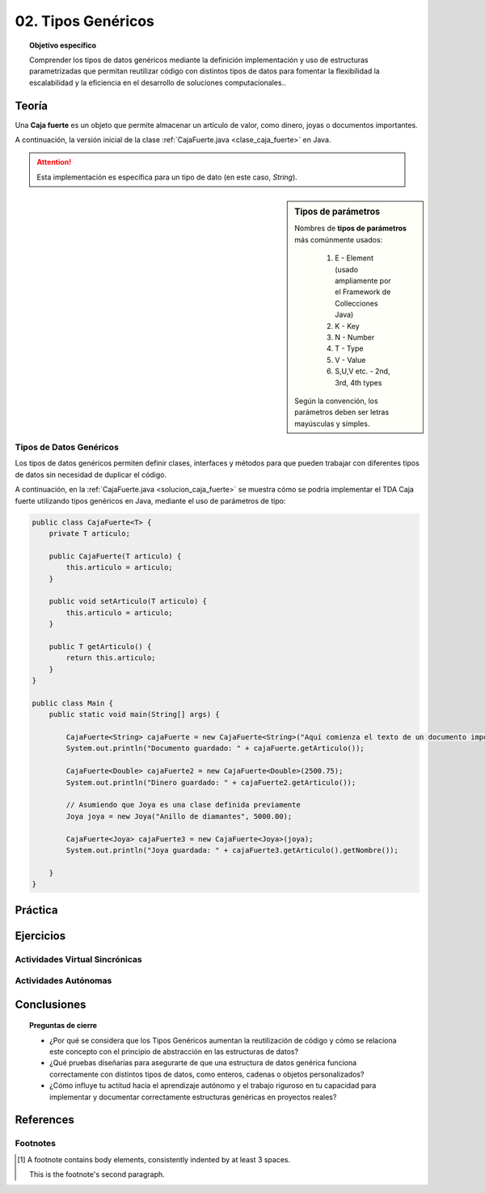 ..
  Copyright (c) 2025 Allan Avendaño Sudario
  Licensed under Creative Commons Attribution-ShareAlike 4.0 International License
  SPDX-License-Identifier: CC-BY-SA-4.0

===================
02. Tipos Genéricos
===================

.. topic:: Objetivo específico
    :class: objetivo

    Comprender los tipos de datos genéricos mediante la definición implementación y uso de estructuras parametrizadas que permitan reutilizar código con distintos tipos de datos para fomentar la flexibilidad la escalabilidad y la eficiencia en el desarrollo de soluciones computacionales..

Teoría
======

.. rst-class:: think

    Diseña el TDA **Caja fuerte** permita guardar un articulo. ¿Qué atributos y métodos consideras necesarios para este TDA? 

    .. image:: ../archivos/caja_fuerte.jpeg
        :width: 300px
        :align: center

Una **Caja fuerte** es un objeto que permite almacenar un artículo de valor, como dinero, joyas o documentos importantes.

.. rst-class:: do 
    
    Implemente el TDA Caja fuerte, definiendo sus atributos y métodos, el constructor de la clase, la encapsulación, los métodos de acceso y modificación necesarios. Además, la instación de un objeto de la clase Caja fuerte y la prueba de sus métodos en el método `main`.    

A continuación, la versión inicial de la clase :ref:`CajaFuerte.java <clase_caja_fuerte>` en Java.

.. _clase_caja_fuerte:

.. dropdown:: Haga clic para ver la solución
    :animate: fade-in-slide-down
    
    .. code-block:: java

        public class CajaFuerte {
            private String articulo;

            public CajaFuerte(String articulo) {
                this.articulo = articulo;
            }

            public void setArticulo(String articulo) {
                this.articulo = articulo;
            }

            public String getArticulo() {
                return this.articulo;
            }
        }

        public class Main {
            public static void main(String[] args) {

                CajaFuerte cajaFuerte = new CajaFuerte("Artículo valioso");
                System.out.println("Artículo guardado: " + cajaFuerte.getArticulo());

            }
        }

.. attention::

    Esta implementación es específica para un tipo de dato (en este caso, `String`). 

.. rst-class:: think 
  
    ¿Qué pasaría si quisiéramos almacenar un objeto de otro tipo (dinero, joyas o documentos importantes)? 

    .. image:: ../archivos/sr-stark-ahora-que-hago.webp
        :width: 250px
        :align: center

.. sidebar:: Tipos de parámetros

    Nombres de **tipos de parámetros** más comúnmente usados:

      1.  E - Element (usado ampliamente por el Framework de Collecciones Java)
      2.  K - Key
      3.  N - Number
      4.  T - Type
      5.  V - Value
      6.  S,U,V etc. - 2nd, 3rd, 4th types

    Según la convención, los parámetros deben ser letras mayúsculas y simples.

Tipos de Datos Genéricos
------------------------

Los tipos de datos genéricos permiten definir clases, interfaces y métodos para que pueden trabajar con diferentes tipos de datos sin necesidad de duplicar el código.

A continuación, en la :ref:`CajaFuerte.java <solucion_caja_fuerte>` se muestra cómo se podría implementar el TDA Caja fuerte utilizando tipos genéricos en Java, mediante el uso de parámetros de tipo:

.. _solucion_caja_fuerte:

.. code-block:: java

    public class CajaFuerte<T> {
        private T articulo;

        public CajaFuerte(T articulo) {
            this.articulo = articulo;
        }

        public void setArticulo(T articulo) {
            this.articulo = articulo;
        }

        public T getArticulo() {
            return this.articulo;
        }
    }

    public class Main {
        public static void main(String[] args) {

            CajaFuerte<String> cajaFuerte = new CajaFuerte<String>("Aquí comienza el texto de un documento importante ...");
            System.out.println("Documento guardado: " + cajaFuerte.getArticulo());

            CajaFuerte<Double> cajaFuerte2 = new CajaFuerte<Double>(2500.75);
            System.out.println("Dinero guardado: " + cajaFuerte2.getArticulo());

            // Asumiendo que Joya es una clase definida previamente
            Joya joya = new Joya("Anillo de diamantes", 5000.00);

            CajaFuerte<Joya> cajaFuerte3 = new CajaFuerte<Joya>(joya);
            System.out.println("Joya guardada: " + cajaFuerte3.getArticulo().getNombre());

        }
    }

Práctica
========

.. rst-class:: do 

    Implemente un TDA genérico en la clase `Nodo.java` que permita almacenar un atributo de cualquier tipo. El TDA debe incluir un constructor y métodos accesores, siguiendo el principio de encapsulación.


Ejercicios
==========

Actividades Virtual Sincrónicas
-------------------------------

Actividades Autónomas
---------------------

Conclusiones
============

.. topic:: Preguntas de cierre

    * ¿Por qué se considera que los Tipos Genéricos aumentan la reutilización de código y cómo se relaciona este concepto con el principio de abstracción en las estructuras de datos?
    * ¿Qué pruebas diseñarías para asegurarte de que una estructura de datos genérica funciona correctamente con distintos tipos de datos, como enteros, cadenas o objetos personalizados?
    * ¿Cómo influye tu actitud hacia el aprendizaje autónomo y el trabajo riguroso en tu capacidad para implementar y documentar correctamente estructuras genéricas en proyectos reales?

References
==========

Footnotes
---------

.. [1] A footnote contains body elements, consistently indented by at
   least 3 spaces.

   This is the footnote's second paragraph.